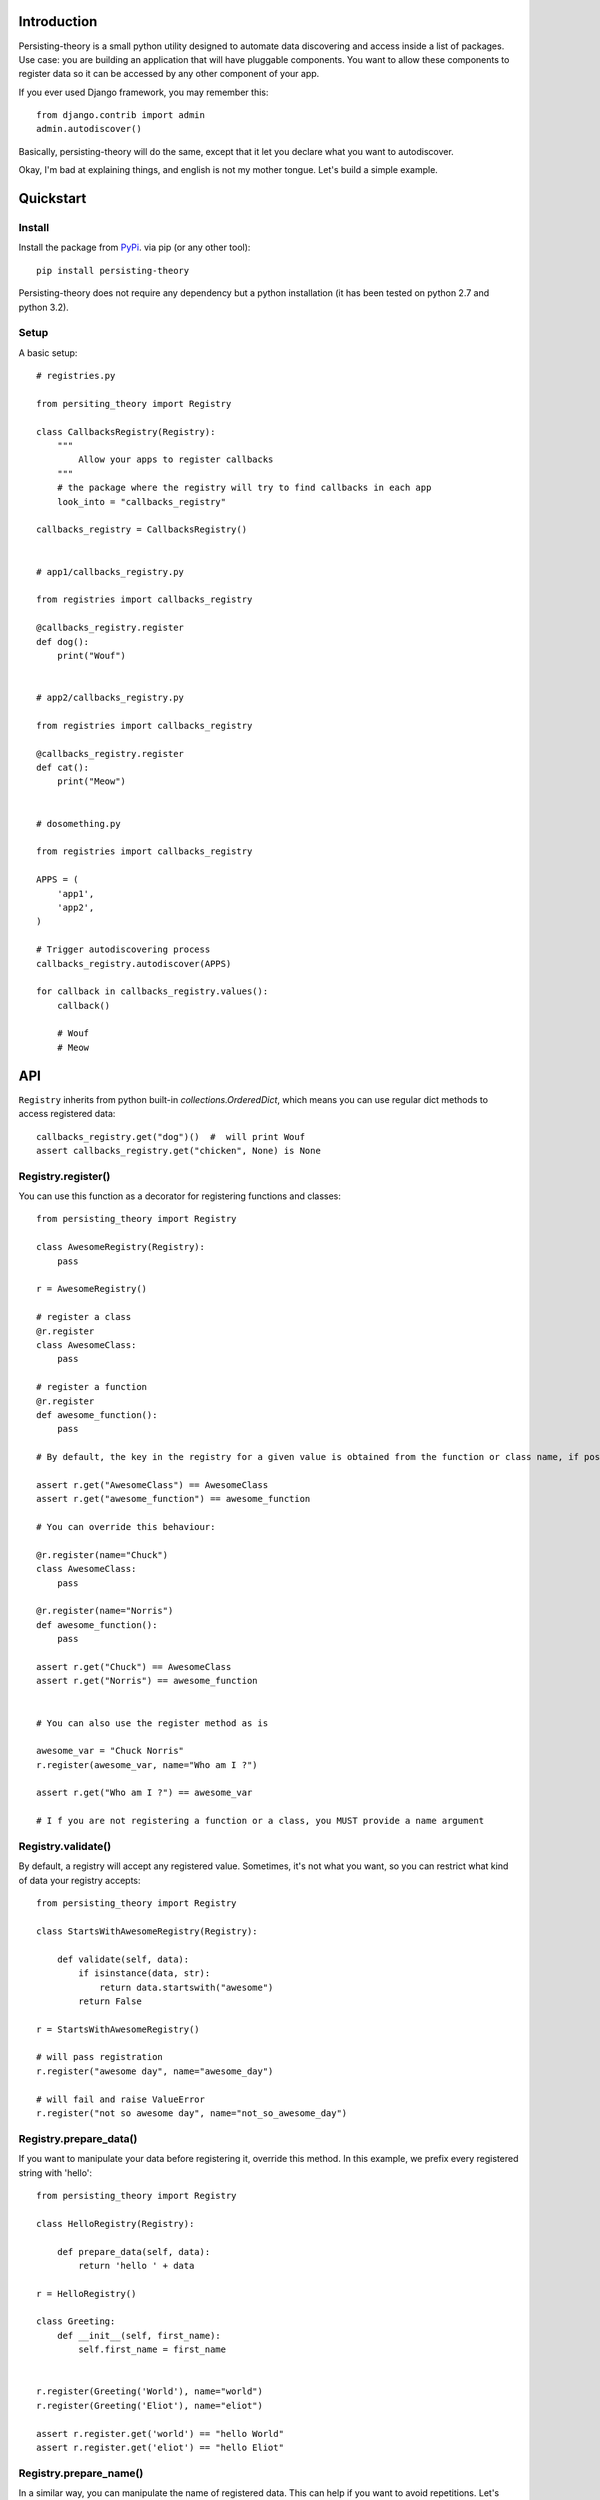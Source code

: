 Introduction
============

Persisting-theory is a small python utility designed to automate data discovering and access inside a list of packages. Use case: you are building an application that will have pluggable components. You want to allow these components to register data so it can be accessed by any other component of your app.

If you ever used Django framework, you may remember this::

    from django.contrib import admin
    admin.autodiscover()

Basically, persisting-theory will do the same, except that it let you declare what you want to autodiscover.

Okay, I'm bad at explaining things, and english is not my mother tongue. Let's build a simple example.

Quickstart
==========

Install
*******

Install the package from `PyPi <https://pypi.python.org/pypi/persisting-theory/>`_. via pip (or any other tool)::

    pip install persisting-theory

Persisting-theory does not require any dependency but a python installation (it has been tested on python 2.7 and python 3.2).

Setup
*****

A basic setup::

    # registries.py

    from persiting_theory import Registry

    class CallbacksRegistry(Registry):
        """
            Allow your apps to register callbacks
        """
        # the package where the registry will try to find callbacks in each app
        look_into = "callbacks_registry"

    callbacks_registry = CallbacksRegistry()


    # app1/callbacks_registry.py

    from registries import callbacks_registry

    @callbacks_registry.register
    def dog():
        print("Wouf")


    # app2/callbacks_registry.py

    from registries import callbacks_registry

    @callbacks_registry.register
    def cat():
        print("Meow")


    # dosomething.py

    from registries import callbacks_registry
    
    APPS = (
        'app1',
        'app2',
    )
    
    # Trigger autodiscovering process
    callbacks_registry.autodiscover(APPS)

    for callback in callbacks_registry.values():
        callback()

        # Wouf
        # Meow

API
===

``Registry`` inherits from python built-in `collections.OrderedDict`, which means you can use regular dict methods to access registered data::

    callbacks_registry.get("dog")()  #  will print Wouf
    assert callbacks_registry.get("chicken", None) is None

Registry.register()
*******************

You can use this function as a decorator for registering functions and classes::

    from persisting_theory import Registry

    class AwesomeRegistry(Registry):
        pass

    r = AwesomeRegistry()

    # register a class
    @r.register
    class AwesomeClass:
        pass

    # register a function
    @r.register
    def awesome_function():
        pass

    # By default, the key in the registry for a given value is obtained from the function or class name, if possible

    assert r.get("AwesomeClass") == AwesomeClass
    assert r.get("awesome_function") == awesome_function

    # You can override this behaviour:

    @r.register(name="Chuck")
    class AwesomeClass:
        pass

    @r.register(name="Norris")
    def awesome_function():
        pass

    assert r.get("Chuck") == AwesomeClass
    assert r.get("Norris") == awesome_function


    # You can also use the register method as is

    awesome_var = "Chuck Norris"
    r.register(awesome_var, name="Who am I ?")

    assert r.get("Who am I ?") == awesome_var

    # I f you are not registering a function or a class, you MUST provide a name argument

Registry.validate()
*******************

By default, a registry will accept any registered value. Sometimes, it's not what you want, so you can restrict what kind of data your registry accepts::

    from persisting_theory import Registry

    class StartsWithAwesomeRegistry(Registry):

        def validate(self, data):
            if isinstance(data, str):
                return data.startswith("awesome")
            return False

    r = StartsWithAwesomeRegistry()

    # will pass registration
    r.register("awesome day", name="awesome_day")

    # will fail and raise ValueError
    r.register("not so awesome day", name="not_so_awesome_day")

Registry.prepare_data()
***********************

If you want to manipulate your data before registering it, override this method. In this example, we prefix every registered string with 'hello'::

    from persisting_theory import Registry

    class HelloRegistry(Registry):

        def prepare_data(self, data):
            return 'hello ' + data 

    r = HelloRegistry()

    class Greeting:
        def __init__(self, first_name):
            self.first_name = first_name


    r.register(Greeting('World'), name="world")
    r.register(Greeting('Eliot'), name="eliot")

    assert r.register.get('world') == "hello World"
    assert r.register.get('eliot') == "hello Eliot"


Registry.prepare_name()
***********************

In a similar way, you can manipulate the name of registered data. This can help if you want to avoid repetitions. Let's improve our previous example::

    from persisting_theory import Registry

    class HelloRegistry(Registry):

        def prepare_data(self, data):
            return 'hello ' + data 

        def prepare_name(self, data, name=None):
            return self.data.first_name.lower()

    r = HelloRegistry()

    class Greeting:
        def __init__(self, first_name):
            self.first_name = first_name


    r.register(Greeting('World'))
    r.register(Greeting('Eliot'))

    assert r.register.get('world') == "hello World"
    assert r.register.get('eliot') == "hello Eliot"

Going meta
**********

If you have multiple registries, or want to allow your apps to declare their own registries, this is for you::

    # registries.py

    from persisting_theory import meta_registry, Registry

    class RegistryA(Registry):
        look_into = "a"
    
    class RegistryB(Registry):
        look_into = "b"

    registry_a = RegistryA()
    meta_registry.register(registry_a, name="registry_a")

    registry_b = RegistryB()
    meta_registry.register(registry_b, name="registry_b")


    # dosomethingelse.py

    from persisting_theory import meta_registry

    # will import registries declared in `registries` packages, and trigger autodiscover() on each of them
    meta_registry.autodiscover(apps=("app1", "app2"))


What the hell is that name ?
============================

It's an anagram for "python registries". 

Contribute
==========

Contributions, bug reports, and "thank you" are welcomed. Feel free to contact me at <contact@eliotberriot.com>.

License
=======

The project is licensed under BSD licence.